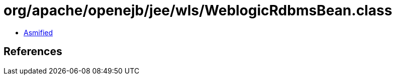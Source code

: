 = org/apache/openejb/jee/wls/WeblogicRdbmsBean.class

 - link:WeblogicRdbmsBean-asmified.java[Asmified]

== References

